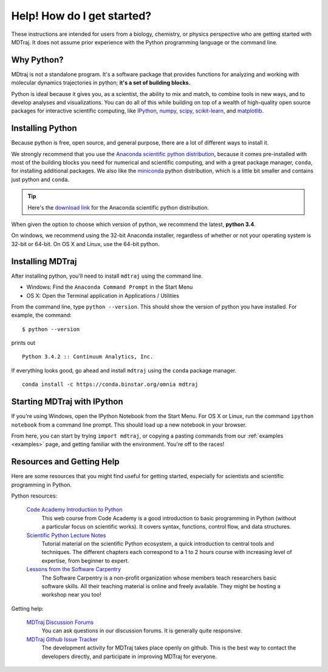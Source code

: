 Help! How do I get started?
===========================

These instructions are intended for users from a biology, chemistry, or
physics perspective who are getting started with MDTraj. It does not assume
prior experience with the Python programming language or the command line.


Why Python?
-----------

MDtraj is not a standalone program. It's a software package that provides
functions for analyzing and working with molecular dynamics trajectories
in python; **it's a set of building blocks.**

Python is ideal because it gives you, as a scientist, the ability to mix and
match, to combine tools in new ways, and to develop analyses and visualizations.
You can do all of this while building on top of a wealth of high-quality open
source packages for interactive scientific computing, like
`IPython <http://ipython.org/>`_, `numpy <http://www.numpy.org/>`_,
`scipy <http://scipy.org/>`_, `scikit-learn <http://scikit-learn.org/stable/>`_,
and `matplotlib <http://matplotlib.org/>`_.


Installing Python
-----------------
Because python is free, open source, and general purpose, there are a lot of
different ways to install it.

We strongly recommend that you use the `Anaconda scientific python
distribution <https://store.continuum.io/cshop/anaconda/>`_, because it comes
pre-installed with most of the building blocks you need for numerical and
scientific computing, and with a great package manager, ``conda``, for
installing additional packages. We also like the
`miniconda <http://conda.pydata.org/miniconda.html>`_ python distribution,
which is a little bit smaller and contains just python and ``conda``.

.. tip:: Here's the `download link <http://continuum.io/downloads>`_ for the Anaconda scientific python distribution.

When given the option to choose which version of python, we recommend the
latest, **python 3.4**.

On windows, we recommend using the 32-bit Anaconda installer, regardless of
whether or not your operating system is 32-bit or 64-bit. On OS X and Linux,
use the 64-bit python.

Installing MDTraj
-----------------
After installing python, you'll need to install ``mdtraj`` using the
command line.

- Windows: Find the ``Anaconda Command Prompt`` in the Start Menu
- OS X: Open the Terminal application in Applications / Utilities

From the command line, type ``python --version``. This should show the version
of python you have installed. For example, the command: ::

  $ python --version

prints out ::

  Python 3.4.2 :: Continuum Analytics, Inc.

If everything looks good, go ahead and install ``mdtraj`` using the ``conda``
package manager. ::

  conda install -c https://conda.binstar.org/omnia mdtraj


Starting MDTraj with IPython
----------------------------

If you're using Windows, open the IPython Notebook from the Start Menu. For
OS X or Linux, run the command ``ipython notebook`` from a command line prompt.
This should load up a new notebook in your browser.

From here, you can start by trying ``import mdtraj``, or copying a pasting
commands from our :ref:`examples <examples>` page, and getting familiar with
the environment. You're off to the races!


Resources and Getting Help
--------------------------

Here are some resources that you might find useful for getting started,
especially for scientists and scientific programming in Python.

Python resources:

    `Code Academy Introduction to Python <http://www.codecademy.com/en/tracks/python>`_
        This web course from Code Academy is a good introduction to basic
        programming in Python (without a particular focus on scientific
        works). It covers syntax, functions, control flow, and data structures.

    `Scientific Python Lecture Notes <https://scipy-lectures.github.io/>`_
        Tutorial material on the scientific Python ecosystem, a quick
        introduction to central tools and techniques. The different chapters
        each correspond to a 1 to 2 hours course with increasing level of
        expertise, from beginner to expert.

    `Lessons from the Software Carpentry <http://software-carpentry.org/lessons.html>`_
        The Software Carpentry is a non-profit organization whose members teach
        researchers basic software skills. All their teaching material is
        online and freely available. They might be hosting a workshop near you
        too!

Getting help:

    `MDTraj Discussion Forums <http://discourse.mdtraj.org/>`_
        You can ask questions in our discussion forums. It is generally quite
        responsive.

    `MDTraj Github Issue Tracker <https://github.com/mdtraj/mdtraj/issues>`_
        The development activity for MDTraj takes place openly on github. This
        is the best way to contact the developers directly, and participate
        in improving MDTraj for everyone.
